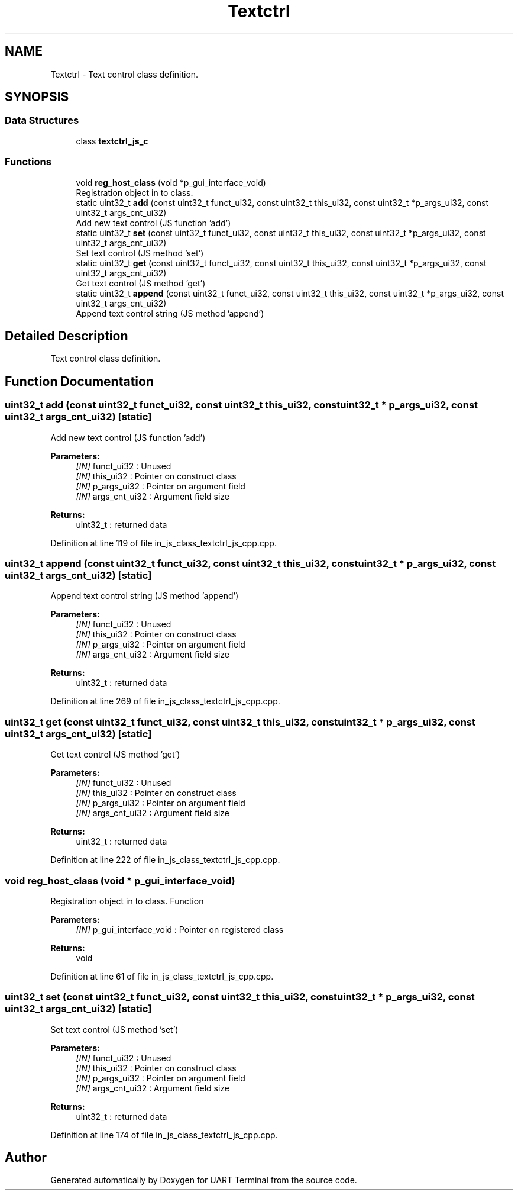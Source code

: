 .TH "Textctrl" 3 "Sun Feb 16 2020" "Version V2.0" "UART Terminal" \" -*- nroff -*-
.ad l
.nh
.SH NAME
Textctrl \- Text control class definition\&.  

.SH SYNOPSIS
.br
.PP
.SS "Data Structures"

.in +1c
.ti -1c
.RI "class \fBtextctrl_js_c\fP"
.br
.in -1c
.SS "Functions"

.in +1c
.ti -1c
.RI "void \fBreg_host_class\fP (void *p_gui_interface_void)"
.br
.RI "Registration object in to class\&. "
.ti -1c
.RI "static uint32_t \fBadd\fP (const uint32_t funct_ui32, const uint32_t this_ui32, const uint32_t *p_args_ui32, const uint32_t args_cnt_ui32)"
.br
.RI "Add new text control (JS function 'add') "
.ti -1c
.RI "static uint32_t \fBset\fP (const uint32_t funct_ui32, const uint32_t this_ui32, const uint32_t *p_args_ui32, const uint32_t args_cnt_ui32)"
.br
.RI "Set text control (JS method 'set') "
.ti -1c
.RI "static uint32_t \fBget\fP (const uint32_t funct_ui32, const uint32_t this_ui32, const uint32_t *p_args_ui32, const uint32_t args_cnt_ui32)"
.br
.RI "Get text control (JS method 'get') "
.ti -1c
.RI "static uint32_t \fBappend\fP (const uint32_t funct_ui32, const uint32_t this_ui32, const uint32_t *p_args_ui32, const uint32_t args_cnt_ui32)"
.br
.RI "Append text control string (JS method 'append') "
.in -1c
.SH "Detailed Description"
.PP 
Text control class definition\&. 


.SH "Function Documentation"
.PP 
.SS "uint32_t add (const uint32_t funct_ui32, const uint32_t this_ui32, const uint32_t * p_args_ui32, const uint32_t args_cnt_ui32)\fC [static]\fP"

.PP
Add new text control (JS function 'add') 
.PP
\fBParameters:\fP
.RS 4
\fI[IN]\fP funct_ui32 : Unused 
.br
\fI[IN]\fP this_ui32 : Pointer on construct class 
.br
\fI[IN]\fP p_args_ui32 : Pointer on argument field 
.br
\fI[IN]\fP args_cnt_ui32 : Argument field size 
.RE
.PP
\fBReturns:\fP
.RS 4
uint32_t : returned data 
.RE
.PP

.PP
Definition at line 119 of file in_js_class_textctrl_js_cpp\&.cpp\&.
.SS "uint32_t append (const uint32_t funct_ui32, const uint32_t this_ui32, const uint32_t * p_args_ui32, const uint32_t args_cnt_ui32)\fC [static]\fP"

.PP
Append text control string (JS method 'append') 
.PP
\fBParameters:\fP
.RS 4
\fI[IN]\fP funct_ui32 : Unused 
.br
\fI[IN]\fP this_ui32 : Pointer on construct class 
.br
\fI[IN]\fP p_args_ui32 : Pointer on argument field 
.br
\fI[IN]\fP args_cnt_ui32 : Argument field size 
.RE
.PP
\fBReturns:\fP
.RS 4
uint32_t : returned data 
.RE
.PP

.PP
Definition at line 269 of file in_js_class_textctrl_js_cpp\&.cpp\&.
.SS "uint32_t get (const uint32_t funct_ui32, const uint32_t this_ui32, const uint32_t * p_args_ui32, const uint32_t args_cnt_ui32)\fC [static]\fP"

.PP
Get text control (JS method 'get') 
.PP
\fBParameters:\fP
.RS 4
\fI[IN]\fP funct_ui32 : Unused 
.br
\fI[IN]\fP this_ui32 : Pointer on construct class 
.br
\fI[IN]\fP p_args_ui32 : Pointer on argument field 
.br
\fI[IN]\fP args_cnt_ui32 : Argument field size 
.RE
.PP
\fBReturns:\fP
.RS 4
uint32_t : returned data 
.RE
.PP

.PP
Definition at line 222 of file in_js_class_textctrl_js_cpp\&.cpp\&.
.SS "void reg_host_class (void * p_gui_interface_void)"

.PP
Registration object in to class\&. Function
.PP
\fBParameters:\fP
.RS 4
\fI[IN]\fP p_gui_interface_void : Pointer on registered class 
.RE
.PP
\fBReturns:\fP
.RS 4
void 
.RE
.PP

.PP
Definition at line 61 of file in_js_class_textctrl_js_cpp\&.cpp\&.
.SS "uint32_t set (const uint32_t funct_ui32, const uint32_t this_ui32, const uint32_t * p_args_ui32, const uint32_t args_cnt_ui32)\fC [static]\fP"

.PP
Set text control (JS method 'set') 
.PP
\fBParameters:\fP
.RS 4
\fI[IN]\fP funct_ui32 : Unused 
.br
\fI[IN]\fP this_ui32 : Pointer on construct class 
.br
\fI[IN]\fP p_args_ui32 : Pointer on argument field 
.br
\fI[IN]\fP args_cnt_ui32 : Argument field size 
.RE
.PP
\fBReturns:\fP
.RS 4
uint32_t : returned data 
.RE
.PP

.PP
Definition at line 174 of file in_js_class_textctrl_js_cpp\&.cpp\&.
.SH "Author"
.PP 
Generated automatically by Doxygen for UART Terminal from the source code\&.
